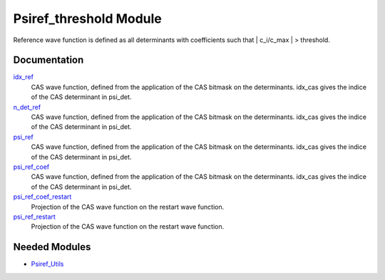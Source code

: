 =======================
Psiref_threshold Module
=======================


Reference wave function is defined as all determinants with coefficients
such that | c_i/c_max | > threshold.

Documentation
=============

.. Do not edit this section. It was auto-generated from the
.. by the `update_README.py` script.

`idx_ref <http://github.com/LCPQ/quantum_package/tree/master/src/Psiref_CAS/psi_ref.irp.f#L5>`_
  CAS wave function, defined from the application of the CAS bitmask on the
  determinants. idx_cas gives the indice of the CAS determinant in psi_det.


`n_det_ref <http://github.com/LCPQ/quantum_package/tree/master/src/Psiref_CAS/psi_ref.irp.f#L6>`_
  CAS wave function, defined from the application of the CAS bitmask on the
  determinants. idx_cas gives the indice of the CAS determinant in psi_det.


`psi_ref <http://github.com/LCPQ/quantum_package/tree/master/src/Psiref_CAS/psi_ref.irp.f#L3>`_
  CAS wave function, defined from the application of the CAS bitmask on the
  determinants. idx_cas gives the indice of the CAS determinant in psi_det.


`psi_ref_coef <http://github.com/LCPQ/quantum_package/tree/master/src/Psiref_CAS/psi_ref.irp.f#L4>`_
  CAS wave function, defined from the application of the CAS bitmask on the
  determinants. idx_cas gives the indice of the CAS determinant in psi_det.


`psi_ref_coef_restart <http://github.com/LCPQ/quantum_package/tree/master/src/Psiref_CAS/psi_ref.irp.f#L30>`_
  Projection of the CAS wave function on the restart wave function.


`psi_ref_restart <http://github.com/LCPQ/quantum_package/tree/master/src/Psiref_CAS/psi_ref.irp.f#L29>`_
  Projection of the CAS wave function on the restart wave function.

Needed Modules
==============

.. Do not edit this section. It was auto-generated from the
.. by the `update_README.py` script.

.. image:: tree_dependency.png

* `Psiref_Utils <http://github.com/LCPQ/quantum_package/tree/master/src/Psiref_Utils>`_

